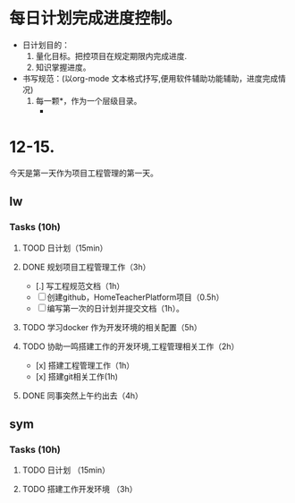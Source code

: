 * 每日计划完成进度控制。
  - 日计划目的：
    1. 量化目标。把控项目在规定期限内完成进度.
    2. 知识掌握进度。
  - 书写规范：(以org-mode 文本格式抒写,便用软件辅助功能辅助，进度完成情况)
    1. 每一颗*，作为一个层级目录。
       - * 目前作为顶级目录，作为详细的日
         - ** lw/sym (作为作者的标题目录)
           - *** Tasks (预估8h)【实际8.5h】(作为个人当日任务的安排, 预估时间最好为8小时)
             - **** TODO somethingTaskContent (预估时间)
               - 如果任务交大，可以进行分解为多个子任务。（这几个符号[ ]未开始, [.]进行中, [x] 已完成)
                 
               - 例如：
               - **** TODO 今日学习java基础语法 （3h）[实际完成时间1.5h，因为遇见某某问题，解决多花费30min]
                 - [x] 学习java类的使用（1h）
                 - [.]写一个java；类并进行调试成功（1h）
                 - [ ]尝试写一个java类中的方法(1h) 
                 - [x]解决遇到编译器不工作的问题[0.5h]

  
* 12-15.
  今天是第一天作为项目工程管理的第一天。
  
** lw 
   
*** Tasks (10h)
    
**** TOOD 日计划（15min）
**** DONE 规划项目工程管理工作（3h）
     CLOSED: [2020-12-15 Tue 15:41]
     - [.] 写工程规范文档（1h）
     - [ ] 创建github，HomeTeacherPlatform项目（0.5h）
     - [ ] 编写第一次的日计划并提交文档（1h）。

**** TODO 学习docker 作为开发环境的相关配置（5h）

**** TODO 协助一鸣搭建工作的开发环境,工程管理相关工作（2h）
     - [x] 搭建工程管理工作（1h）
     - [x] 搭建git相关工作(1h)

     
**** DONE 同事突然上午约出去（4h）
     CLOSED: [2020-12-15 Tue 17:21]

   
** sym

*** Tasks (10h)

**** TODO 日计划 （15min）
**** TODO 搭建工作开发环境 （3h）
